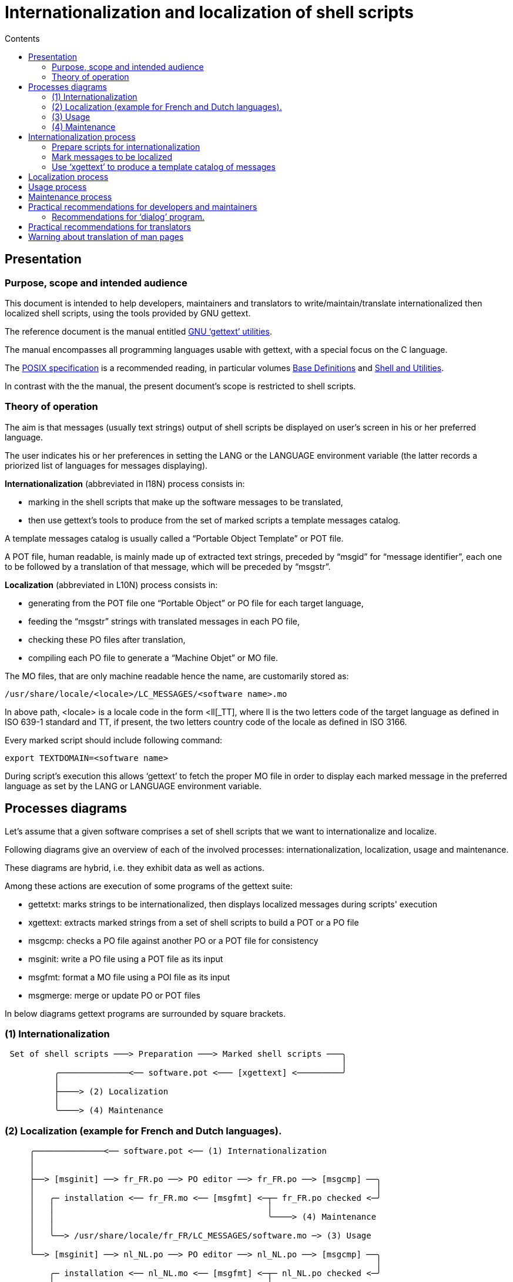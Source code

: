 
= Internationalization and localization of shell scripts
:toc: left
:toclevels: 2
:toc-title: Contents
:pdf-themesdir: themes
:pdf-theme: default

== Presentation


=== Purpose, scope and intended audience


This document is intended to help developers, maintainers and translators to write/maintain/translate internationalized then localized shell scripts, using the tools provided by GNU gettext.

The reference document is the manual entitled http://www.gnu.org/software/gettext/manual/gettext.html[GNU '`gettext`' utilities].

The manual encompasses all programming languages usable with gettext, with a special focus on the C language.

The https://pubs.opengroup.org/onlinepubs/9699919799/mindex.html[POSIX specification] is a recommended reading, in particular volumes https://pubs.opengroup.org/onlinepubs/9699919799/basedefs/contents.html[Base Definitions] and http://pubs.opengroup.org/onlinepubs/9699919799/utilities/contents.html[Shell and Utilities].

In contrast with the the manual, the present document's scope is restricted to shell scripts.


=== Theory of operation


The aim is that messages (usually text strings) output of shell scripts be displayed on user's screen in his or her preferred language.

The user indicates his or her preferences in setting the LANG or the LANGUAGE environment variable (the latter records a priorized list of languages for messages displaying).

*Internationalization* (abbreviated in I18N) process consists in:

* marking in the shell scripts that make up the software messages to be translated,
* then use gettext's tools to produce from the set of marked scripts a template messages catalog.

A template messages catalog is usually called a "`Portable Object Template`" or POT file.

A POT file, human readable, is mainly made up of extracted text strings, preceded by "`msgid`" for "`message identifier`", each one to be followed by a translation of that message, which will be preceded by "`msgstr`".

*Localization* (abbreviated in L10N) process consists in:

* generating from the POT file one "`Portable Object`" or PO file for each target language,
* feeding the "`msgstr`" strings with translated messages in each PO file,
* checking these PO files after translation,
* compiling each PO file to generate a "`Machine Objet`" or MO file.

The MO files, that are only machine readable hence the name, are customarily stored as:

----
/usr/share/locale/<locale>/LC_MESSAGES/<software name>.mo
----

In above path, <locale> is a locale code in the form <ll++[++_TT++]++, where ll is the two letters code of the target language as defined in ISO 639-1 standard and TT, if present, the two letters country code of the locale as defined in ISO 3166.

Every marked script should include following command:

----
export TEXTDOMAIN=<software name>
----

During script's execution this allows '`gettext`' to fetch the proper MO file in order to display each marked message in the preferred language as set by the LANG or LANGUAGE environment variable.


== Processes diagrams


Let's assume that a given software comprises a set of shell scripts that we want to internationalize and localize.

Following diagrams give an overview of each of the involved processes: internationalization, localization, usage and maintenance.

These diagrams are hybrid, i.e. they exhibit data as well as actions.

Among these actions are execution of some programs of the gettext suite:

* gettetxt: marks strings to be internationalized, then displays localized messages during scripts' execution
* xgettext: extracts marked strings from a set of shell scripts to build a POT or a PO file
* msgcmp:   checks a PO file against another PO or a POT file for consistency
* msginit:  write a PO file using a POT file as its input
* msgfmt:   format a MO file using a POI file as its input
* msgmerge: merge or update PO or POT files

In below diagrams gettext programs are surrounded by square brackets.


=== (1) Internationalization


----
 Set of shell scripts ───> Preparation ───> Marked shell scripts ───╮
                                                                    │
          ╭──────────────<── software.pot <─── [xgettext] <─────────╯
          │
          ├────> (2) Localization
          │
          ╰────> (4) Maintenance
----


=== (2) Localization (example for French and Dutch languages).


----
     ╭──────────────<── software.pot <── (1) Internationalization
     │
     │
     ├──> [msginit] ──> fr_FR.po ──> PO editor ──> fr_FR.po ──> [msgcmp] ──╮
     │                                                                     │
     │   ╭─ installation <── fr_FR.mo <── [msgfmt] <─┬─ fr_FR.po checked <─╯
     │   │                                           │
     │   │                                           ╰────> (4) Maintenance
     │   │
     │   ╰──> /usr/share/locale/fr_FR/LC_MESSAGES/software.mo ─> (3) Usage
     │
     ╰──> [msginit] ──> nl_NL.po ──> PO editor ──> nl_NL.po ──> [msgcmp] ──╮
                                                                           │
         ╭─ installation <── nl_NL.mo <── [msgfmt] <─┬─ nl_NL.po checked <─╯
         │                                           │
         │                                           ╰────> (4) Maintenance
         │
         ╰───> /usr/share/locale/nl_NL/LC_MESSAGES/software.mo ─> (3) Usage
----


=== (3) Usage


Let's assume that one of the scripts, "`myscript.sh`" includes following command:

----
 gettext "Good morning"
----

and that "`Good morning`" is translated as follows in the message catalogs:

----
 /usr/share/locale/fr_FR/LC_MESSAGES/PACKAGE.mo ─> "Bonjour"
 /usr/share/locale/nl/LC_MESSAGES/PACKAGE.mo ─> "Goedemorgen"
----

Here is what user will see depending on LANG setting:


----
            ╭──────────────<── (2) Localization
            │
 LANG=fr_FR ├───> sh myscript.sh or ./myscript.sh ───> "Bonjour"
            │
 LANG=nl_NL ╰───> sh myscript.sh or ./myscript.sh ───> "Goedemorgen"

----


=== (4) Maintenance


Maintenance process can be triggered by a script's creation, modification or deletion.

In the diagram below, the part of the process beginning with the msmerge command should be repeated for each available PO file.

It is therefore advisable to keep an up to date list of available translations in the form of PO files.


----
      Shell scripts updated and marked ───> [xgettext] ───> software.pot ──╮
                                                                           │
                                   (1) Localization ──> <locale>.po ───>┬<─╯
                                                                        │
╭─ [msgcmp] <── <locale>.po <─ PO editor <── <locale>.po <─ [msmerge] <─╯
│
╰──> <locale>.po checked ─> [msgfmt] ─> <locale>.mo ─> installation  ────╮
                                                                         │
                  /usr/share/locale/<locale>/LC_MESSAGES/software.mo <───╯


----
Maintenance process can be triggered as well by a modification of a messages catalog for a specific language (to correct an error for instance).

This variant of the process is shorter:


----
╭─ [msgcmp] <── <locale>.po <── PO editor <── <locale>.po <── Update needed
│
╰─> <locale>.po checked ──> [msgfmt] ──> <locale>.mo ──> installation  ──╮
                                                                         │
                   /usr/share/locale/<locale>/LC_MESSAGES/software.mo <──╯
----


== Internationalization process


This chapter is intended for developers and maintainers.

The internationalization process comprises following tasks:

. Prepare scripts for internationalization
. Mark messages to be localized
. Use '`xgettext`' to produce a template catalog of messages


=== Prepare scripts for internationalization


This task is needed for shell scripts that do not yet fulfill requirements for internationalization.


==== Technical note: Gettext's requirements for shell scripts.


The list of requirements below is not complete.

It includes only the main ones that I recommend the developer or maintainer to check, based on my experience.

Gettext replaces at run time text strings output of:

* an "`echo`" command or
* a program (like '`dialog`', for instance)

with translated text strings (found in a messages catalog for the language set by $LANG or $LANGUAGE)

But the replacement only occurs if following conditions are fulfilled:

* A MO file is available in the path computed from the TEXTDOMAIN environment variable as <dir_name>/<locale>/LC_MESSAGES/text_domain.mo.
+
For instance, if TEXTDOMAIN=software and $LANG=de_DE.utf8, gettext will look for: <dir_name>/de_DE/LC_MESSAGES/software.mo
+
<dir_name> can be set through the value of the TEXTDOMAINDIR environment variable, otherwise a default value is used.
+
In Slint for instance, the default value is /usr/share/locale.
+
There are fall backs, for instance if <locale> is "`de_DE`"  the mo file could be placed in <dir_name>/de/LC_MESSAGES/ instead of <dir_name>/de_DE/LC_MESSAGES/
+
* TEXTDOMAIN variable is exported before any *gettext command occurs.
* gettext.sh, which provides the eval_gettext and eval_ngettext functions, is sourced before any occurrence of one of these functions.
* A msgid string in the MO file matches exactly the argument of gettext (or eval_gettext if the text string includes a parameter expansion).
* The corresponding msgstr string does not include a backslash followed by a white space.
* The msgstr string begins and ends with a newline or not, as the msgid   does.
* If the text string includes a parameter expansion, eval_gettext is used instead of gettext.
* "`The variable names must consist solely of alphanumeric or underscore  ASCII characters, not start with a digit and be nonempty; otherwise such a variable reference is ignored.`" (gettext manual)
* Parameter expansions are escaped with a single backslash like this:
+
\stem:[parameter or \]{parameter}
+
unless the eval_gettext command be inside a  command substitution like this:
+
"``eval_gettext `"..."```" or   "`$(eval_gettext `"..."`)`"
+
In the latter case, three backslashes are needed like this:
+
\\\stem:[parameter or \\\]{parameter}.
+
* Only the forms $parameter and ${parameter} of parameter expansion are used inside an eval_gettext's argument (all other ones are forbidden).
* Positional parameters, special parameters and command substitutions are *not* used inside a gettext's or eval_gettext's argument.

As a practical consequence of the two last rules, it is advisable that all positional parameters, special parameters, command substitutions and not allowed forms of parameter substitutions be assigned upstream to named variables, then expanded in the text string argument of eval_gettext or eval_negettext.

Tip: if a text string has been included as a msgid in a catalog of messages and is assigned to a named variable in a script, then the commands: "`gettext $parameter`" and "`gettext ${parameter}`" will output the translated string at run time, even though '`xgettext`' would discard that command when parsing the script, because '`gettext`' is used instead of '`eval_gettext`'. This can be handy. In this case the parameter expansion should not be escaped.


=== Mark messages to be localized


I recommend to mark messages:

* arguments of a not redirected '`echo`' command
* arguments of redirected '`echo`' commands whenever a further processing displays it on user's screen
* arguments of other commands which displays the message, for instance the '`dialog`' program

On the contrary I recommend not to mark:

* comments intended for readers of the script,
* text string whose value will be processed later, for instance as arguments of a '`case`' compound command, or <tag> arguments of a dialog –menu' command.

Sometimes the shell script writes other shell scripts.

Then the developer or maintainer have to decide on a case by case basis what to mark depending on the intended scope of internationalization.


=== Use '`xgettext`' to produce a template catalog of messages


The choice to produce only one POT file for the software as a whole or to make one POT files per set of scripts have to be made, considering for instance which choice will minimize maintenance work, how localizations work can be organized, relative frequency of updates for the different sets of scripts which comprise the software, and the relevance of distinguishing groups of features like setup vs configuration vs package management.

I'm inclined to produce only one POT file, but the choice is yours.

If the software comprises of numerous scripts located in different places or included in several packages, it can be handy to collect a copy of all scripts in a single directory, and/or to register in a text file a list of all of them with their paths.

The POT file will be generated using the '`xgettext`' command (see the manual or '`xgettext –help`' for details).

Include following options in the command:

----
-L Shell (of course!)
--strict (to facilitate checks and management of the messages catalogs)
-c       (to include comments useful for the translators in the POT file)
-n       (to identify the source file and the line number of each message.
         This is the default.)
----

Once the POT file is generated you could check that it includes entries for all *gettext invocation in shell script(s).


== Localization process


Once the POT file is available, the '`msginit`' command writes a PO file for each target language.

In PO files the "`msgid`" strings should never be modified, otherwise the translation won't occur at run time.

The '`msgcmp`' command allow to checks each PO file against the POT after translation, to make sure all messages are translated.

The translator can use the '`msgfmt`' command to check the layout of the translated text.

The PO file should be carefully saved somewhere, as it will be needed for subsequent maintenance (it is still possible to '`msgunfmt`' a MO file to re-create a PO file but then you would loose the context, which would make it almost useless).

The checked PO file is handed over to the maintainer, who runs '`msgfmt`' to produce the MO file, then installs it.


== Usage process


The only thing the user will have to take care of is set up his preferred language(s).

The primary way to do that is setting the LANG environment variable.

This can be done at run time, preceding the command used to run the script with LANG=<locale>, but usually the user will set it up permanently.

For instance in Slint this will be done in editing the file(s) /etc/profile.d/lang.sh and/or /etc/profile.d/lang.csh (see these files).

The changes will be effective at next reboot.

I suggest to use an UTF-8 locale, as for reading this document.

If the user is polyglot, another option is to set gettext's specific LANGUAGE environment variable to specify a prioritized list of languages.

For instance, if LANGUAGE is set to '`de:fr`' then a Deutsch translation will be used if available, else a French translation will be used if available, else messages will be displayed in the original language, usually English. See gettext's manual for details.


== Maintenance process


In most cases the maintenance process will be triggered by a script's creation, modification or deletion.

In such a case the maintainer will generate a new POT file with '`xgettext`' then hand it hover to the translators.

The translators will use the new POT file to update their respective (saved) PO files with the '`msgmerge –update`' command.

Then they will edit/complete the translations, focusing on the not yet translated messages and on those marked as "`fuzzy`" in the PO files, using a PO editor.

After that the PO file will be checked against the POT file with '`msgcmp`', carefully saved, handed over to the maintainer who will generate the new MO file with '`msgfmt`' and install it as in the initial localization process.

The maintenance process triggered by a needed modification of a PO file for a specific language is similar, only shorter: it will begin with the update of the relevant PO file by the translator. To minimize the workload caused by this type of maintenance, I suggest that the maintainer demand that he or she be provided only with complete and well reviewed translations.


== Practical recommendations for developers and maintainers


Many English words are polysemous: their meaning can only be determined from the context of their usage.
As a practical consequence, the more context you provide, the more accurate the translation can be.

Example: recently, while downloading a software I saw something like this: +
31min gauche +
Go figure? After a while I realized that "`left`" had been translated "`gauche`" (as in "`left hand`").

Also, order of words in a sentence vary upon language, furthermore not all languages are written left to right. Thus, mark entire paragraphs, or at least entire sentences, not lines, let alone isolated words but in special cases.

For instance, if text paragraphs were split in lines displayed by '`echo`' commands, replace all consecutive '`echo`' commands by a single '`gettext`' or '`eval_gettext`' command.

Do not fear to include the variable substitutions in the sentences, PO editor will check that they be present as is in the translations.


=== Recommendations for '`dialog`' program.


The '`dialog`' program provides an UI taking the form of dialog boxes.

There are other programs with similar feature, to which I guess (only a guess), these recommendations are also applicable.

Bear in mind following considerations, when making or reviewing the design
choices for dialog's boxes.

* Messages translated in other languages will often be significantly longer than the original (usually in English) ones.
* In situations where only VGA drivers are available (e.g. in text installers) screen display is generally restricted to 25 rows of 80  columns with most widely used fonts, but in practice word wrapping can occur if line's length is more than 74 characters.
+
As a consequence, for static layouts text lines' length should be at most 74 characters.
+
* Vertical scrolling of text is widely accepted as frequently used to display web pages, and sometimes unavoidable.
+
On the contrary, horizontal scrolling should be avoided as much as possible.

Therefore I suggest to:

* renounce to tightly adjust the dimensions of the boxes to the size of English text as the translation will probably break your carefully crafted layout, unless you impose unreasonable (IMO) constraints to the   translators,
* in particular, not narrow boxes' width to what is strictly needed for displaying English texts, especially in tabular layouts where the text can't flow on next lines,
* favor a fluid layout of the displayed text over a fixed one to avoid too long lines in translations, whose complete display would then necessitate horizontal scrolling (which, moreover, is not always possible).

In particular, I recommend to favor options which take as first argument a text string instead of a file, to allow line wrapping. It is still possible to preserve the intended layout using white spaces for indentation.

For instance,

----
dialog <common-options> --textbox <​file> <height> <width>
----
can be replaced with

----
dialog --no-collapse <common-options> --msgbox "`cat <​file>`" <height> <width>
----


== Practical recommendations for translators


Depending on amount of work needed and available resources, there can be one translator or a team of translators per target language. In all cases, I recommend that at least one person be responsible for organizing the team's work, checking the translations and transmitting the checked PO file to the maintainer(s). Let's call this person the team coordinator.

Don't feel obliged to translate verbatim. Not only is this rarely the best way to convey the meaning, but in addition this often leads to sentences too long to fit in allowed space.

Use a specialized PO editor, *not* a general text editor. This will not only prevent inadvertently editing '`msgid`' strings but also facilitate their work and automatize additional checks, as the presence of a variable in the translation with the same spelling as in the original.

While translating, choose a serif fixed width (or "`monospaced`") font, like Courier. That allow to visually distinguish characters that otherwise would look the same, and check line's length when that matters.

If possible, check the layout of the messages. You could do that looking at the context in the relevant source file. Even better, simply run the translated script.

This is especially important if you are translating dialog boxes. In particular, take care not to write too long sentences on one single line if it appears that the text can't flow on next one.

Bear in mind that in VGA mode (used in text installers, in particular), line's width is limited theoretically to 80 characters, but practically often to 74.

Do not add question marks that are not present in the original message.

If the message refers to tags (text on the buttons) of dialog boxes, like "`OK`", "`Yes`", "`NO`", "`Continue`", "`Cancel`", check how theses tags are translated in your language in dialog's interface and use the same words.

Avoid colloquialisms and technical slang.

To "`cut`" (or end) a line inside a "`dialog`" box you should type \n: pressing ++[++Enter++]++ will *not* insert a "`new line`" character in the text viewed by user.

In addition, you will have to comply to gettext's requirements for it to work:

* If a word beginning with a dollar sign is included in the original text it should be present in the translation with exactly the same spelling (case matters).
* The translation text should include a "`new line`" character (or line feed, represented by "`\n`") at the beginning or at the end, exactly as the original text does. Conversely, if the original text doesn’t have the character, then the translation shouldn’t have it.
* A single backslash character "`\`" is not allowed in the translation.

To check your translation against gettext's requirements you could run following command:

----
msgfmt -c <name of the PO file>
----


== Warning  about translation of man pages


Preserve carefully syntax of man pages found in English markup. For instance don't replace:

* '`B<`' with '`B <`' (don't insert a space)
* '`B<`' with '`b<`' (keep the B as a capital letter - and don't replace it by the Greek capital letter BETA that looks the same on the screen)
* "`I`" with '`|`' (don't replace the capital letter I with a pipe symbol)

When translating shell commands, preserve English names of paths when needed. But you may and should translate arguments to be replaced by a value like '`packagename`'

Didier Spaier
